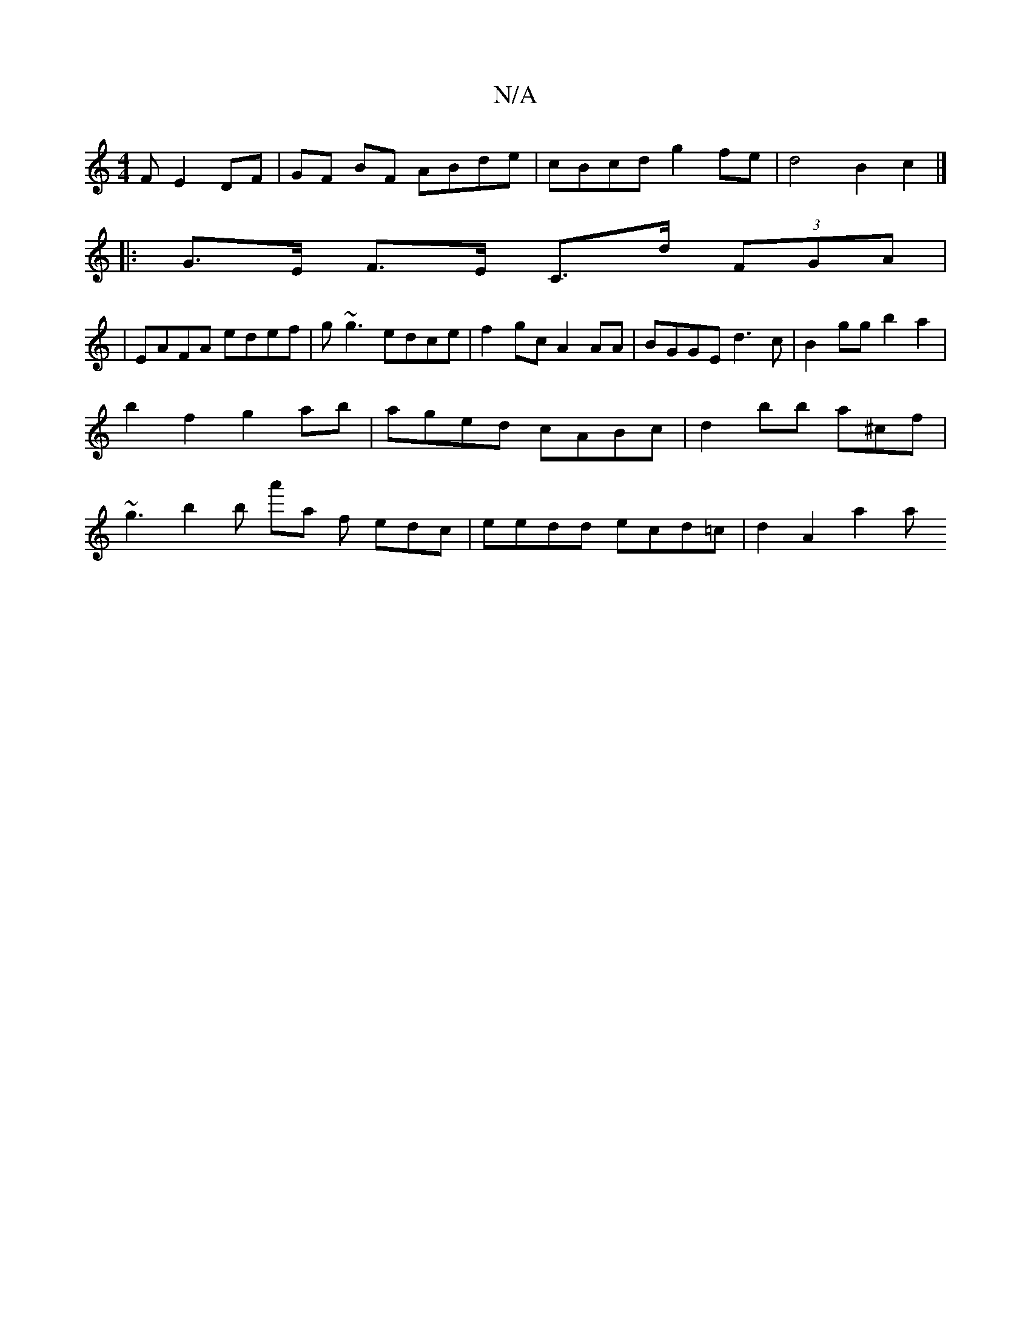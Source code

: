 X:1
T:N/A
M:4/4
R:N/A
K:Cmajor
3F E2 DF|GF BF ABde|cBcd g2 fe| d4 B2 c2 |]
|:G>E F>E C>d (3FGA|
|EAFA edef|g~g3 edce|f2gc A2AA| BGGE d3c | B2 gg b2 a2 |
b2 f2 g2 ab | aged cABc | d2 bb a^c’f | 
~g3 b2b a'a f edc|eedd ecd=c|d2A2 a2a
